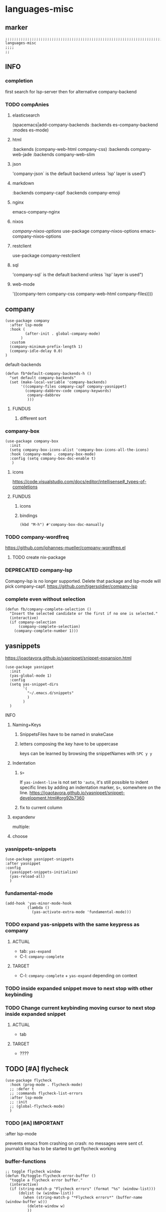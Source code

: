 * languages-misc
** marker
#+begin_src elisp
  ;;;;;;;;;;;;;;;;;;;;;;;;;;;;;;;;;;;;;;;;;;;;;;;;;;;;;;;;;;;;;;;;;;;;;;;;;;;;;;;;;;;;;;;;;;;;;;;;;;;;; languages-misc
  ;;;;
  ;;
#+end_src
** INFO
*** completion
first search for lsp-server
then for alternative company-backend
*** TODO compAnies
**** elasticsearch
(spacemacs|add-company-backends :backends es-company-backend :modes es-mode)
**** html
:backends (company-web-html company-css)
:backends company-web-jade
:backends company-web-slim
**** json
'company-json` is the default backend unless `lsp' layer is used")
**** markdown
:backends company-capf
:backends company-emoji
**** nginx
emacs-company-nginx
**** nixos
[[com/travisbhartwell/nix-emacs/blob/master/company-nixos-options.el][company-nixos-options]]
use-package company-nixos-options
emacs-company-nixos-options
**** restclient
use-package company-restclient
**** sql
'company-sql` is the default backend unless `lsp' layer is used")
**** web-mode
  '((company-tern company-css company-web-html company-files))))
** company
#+begin_src elisp
  (use-package company
    :after lsp-mode
    :hook (
           (after-init . global-company-mode)
         )
    :custom
    (company-minimum-prefix-length 1)
    (company-idle-delay 0.0)
  )
#+end_src
**** default-backends
#+begin_src elisp
  (defun fb*default-company-backends-h ()
    "set default company-backends"
    (set (make-local-variable 'company-backends)
         '((company-files company-capf company-yasnippet)
           (company-dabbrev-code company-keywords)
            company-dabbrev
            )))
#+end_src
***** FUNDUS
****** different sort
#+begin_src elisp :tangle no :exports none
  ;; (set (make-local-variable 'company-backends)
      ;; '((company-capf
          ;; :with
          ;; company-yasnippet
          ;; company-files
          ;; company-dabbrev-code)))
#+end_src
*** company-box
#+begin_src elisp
  (use-package company-box
    :init
    (setq company-box-icons-alist 'company-box-icons-all-the-icons)
    :hook (company-mode . company-box-mode)
    :config (setq company-box-doc-enable t)
     )
#+end_src
**** icons
https://code.visualstudio.com/docs/editor/intellisense#_types-of-completions
**** FUNDUS
***** icons
#+begin_src elisp :tangle no :exports none
  ;; (setq company-box-icons-all-the-icons ....)
  ;; (setq company-box-icons-yasnippet     ....)
#+end_src
***** bindings
#+begin_src elisp
  (kbd "M-h") #'company-box-doc-manually
#+end_src
*** TODO company-wordfreq
https://github.com/johannes-mueller/company-wordfreq.el
**** TODO create nix-package
*** DEPRECATED company-lsp
Comapny-lsp is no longer supported. Delete that package and lsp-mode will pick company-capf.
https://github.com/tigersoldier/company-lsp
#+begin_src elisp :tangle no :exports none
  ;; (use-package company-lsp
  ;;   :config
  ;;    ;; (push 'company-lsp company-backends)
  ;;    ;; (push '(company-lsp :with company-yasnippet) company-backends)
  ;;    )
#+end_src
*** complete even without selection
#+begin_src elisp
(defun fb/company-complete-selection ()
  "Insert the selected candidate or the first if no one is selected."
  (interactive)
  (if company-selection
      (company-complete-selection)
    (company-complete-number 1)))
#+end_src
** yasnippets
  https://joaotavora.github.io/yasnippet/snippet-expansion.html
#+begin_src elisp
    (use-package yasnippet
      :init
      (yas-global-mode 1)
      :config
      (setq yas-snippet-dirs
            '(
              "~/.emacs.d/snippets"
              )
            )
      )
#+end_src
**** INFO
***** Naming+Keys
****** SnippetsFiles have to be named in snakeCase
****** letters composing the key have to be uppercase
keys can be learned by browsing the snippetNames with =SPC y y=
***** Indentation
****** ~$>~
If ~yas-indent-line~ is not set to ~'auto~,
it's still possible to indent specific lines by adding an indentation marker,
~$>~, somewhere on the line.
https://joaotavora.github.io/yasnippet/snippet-development.html#org92b7360
****** fix to current column
#+BEGIN_SRC elisp :tangle no :exports none
# expand-env:  ((yas-indent-line 'fixed))
#+END_SRC
***** expandenv
multiple:
#+BEGIN_SRC elisp :tangle no :exports none
# expand-env: ((yas-indent-line 'fixed) (yas-wrap-around-region nil))
#+END_SRC
***** choose
#+BEGIN_SRC elisp :tangle no :exports none
${1:$$(yas-choose-value '("" ""))}
#+END_SRC
*** yasnippets-snippets
#+begin_src elisp
  (use-package yasnippet-snippets
  :after yasnippet
  :config
    (yasnippet-snippets-initialize)
    (yas-reload-all)
    )
#+end_src
*** fundamental-mode
#+BEGIN_SRC elisp
(add-hook 'yas-minor-mode-hook
          (lambda ()
            (yas-activate-extra-mode 'fundamental-mode)))
#+END_SRC
*** TODO expand yas-snippets with the same keypress as company
**** ACTUAL
- tab: ~yas-expand~
- C-l: ~company-complete~
**** TARGET
- C-l: ~company-complete~ + ~yas-expand~
  depending on context
*** TODO inside expanded snippet move to next stop with other keybinding
*** TODO Change current keybinding moving cursor to next stop inside expanded snippet
**** ACTUAL
- tab
**** TARGET
- ????
** TODO [#A] flycheck
#+begin_src elisp
  (use-package flycheck
    :hook (prog-mode . flycheck-mode)
    ;; :defer t
    ;; :commands flycheck-list-errors
    :after lsp-mode
    ;; :init
    ;; (global-flycheck-mode)
    )
#+end_src
*** TODO [#A] IMPORTANT
:LOGBOOK:
- State "TODO"       from              [2021-02-11 Thu 09:23]
:END:
#+begin_example elisp
    :after lsp-mode
#+end_example
prevents emacs from crashing
on crash: no messages were sent
cf. journalctl
lsp has to be started to get flycheck working
*** buffer-functions
#+begin_src elisp
  ;; toggle flycheck window
  (defun fb/toggle-flycheck-error-buffer ()
    "toggle a flycheck error buffer."
    (interactive)
    (if (string-match-p "Flycheck errors" (format "%s" (window-list)))
        (dolist (w (window-list))
          (when (string-match-p "*Flycheck errors*" (buffer-name (window-buffer w)))
            (delete-window w)
            ))
      (flycheck-list-errors)
      )
    )
  (defun spacemacs/goto-flycheck-error-list ()
    "Open and go to the error list buffer."
    (interactive)
    (if (flycheck-get-error-list-window)
        (switch-to-buffer flycheck-error-list-buffer)
      (progn
        (flycheck-list-errors)
        (switch-to-buffer-other-window flycheck-error-list-buffer))))
#+end_src
*** checker-chaining
https://github.com/flycheck/flycheck/issues/1762
#+begin_src elisp
  (defvar-local fb*flycheck-local-cache nil)

  (defun fb*flycheck-checker-get (fn checker property)
    (or (alist-get property (alist-get checker fb*flycheck-local-cache))
        (funcall fn checker property)))

  (advice-add 'flycheck-checker-get :around 'fb*flycheck-checker-get)
#+end_src
*** window-height
#+begin_src elisp
(defadvice flycheck-error-list-refresh (around shrink-error-list activate)
  ad-do-it
  (-when-let (window (flycheck-get-error-list-window t))
    (with-selected-window window
      (fit-window-to-buffer window 30))))
#+end_src
